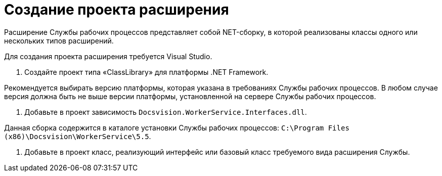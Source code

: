 = Создание проекта расширения

Расширение Службы рабочих процессов представляет собой NET-сборку, в которой реализованы классы одного или нескольких типов расширений.

Для создания проекта расширения требуется Visual Studio.

. Создайте проект типа «ClassLibrary» для платформы .NET Framework.

Рекомендуется выбирать версию платформы, которая указана в требованиях Службы рабочих процессов. В любом случае версия должна быть не выше версии платформы, установленной на сервере Службы рабочих процессов.

. Добавьте в проект зависимость `Docsvision.WorkerService.Interfaces.dll`.

Данная сборка содержится в каталоге установки Службы рабочих процессов: `C:\Program Files (x86)\Docsvision\WorkerService\5.5`.

. Добавьте в проект класс, реализующий интерфейс или базовый класс требуемого вида расширения Службы.